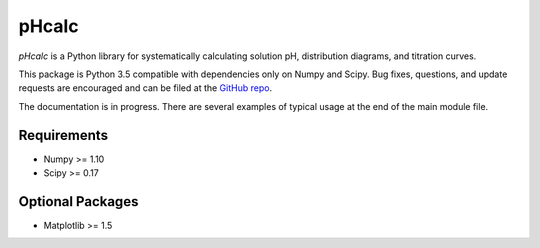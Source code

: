 pHcalc
######

*pHcalc* is a Python library for systematically calculating solution pH,
distribution diagrams, and titration curves.

This package is Python 3.5 compatible with dependencies only on Numpy and
Scipy. Bug fixes, questions, and update requests are encouraged and can be
filed at the `GitHub repo`_. 

The documentation is in progress. There are several examples of typical usage
at the end of the main module file.

.. _Requirements:

Requirements
------------

* Numpy >= 1.10

* Scipy >= 0.17

.. _Optional Packages:

Optional Packages
-----------------

* Matplotlib >= 1.5

   
.. External Hyperlinks

.. _GitHub repo: https://github.com/rnelsonchem/pHcalc
